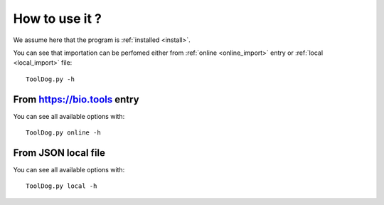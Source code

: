 .. ToolDog - Tool description generator

.. _how_to_use:

***************
How to use it ?
***************

We assume here that the program is :ref:`installed <install>`.

You can see that importation can be perfomed either from :ref:`online <online_import>` entry or :ref:`local <local_import>` file::

    ToolDog.py -h

.. _online_import:

From https://bio.tools entry
============================

You can see all available options with::

    ToolDog.py online -h

.. _local_import:

From JSON local file
====================

You can see all available options with::

    ToolDog.py local -h
